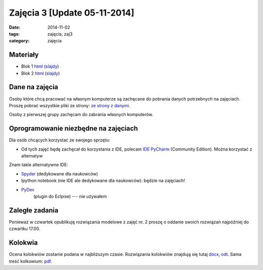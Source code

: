 Zajęcia 3 [Update 05-11-2014]
=============================

:date: 2014-11-02
:tags: zajęcia, zaj3
:category: zajęcia

Materiały
---------

* Blok 1 `html <{filename}/static/zaj3/zaj3-blok1.html>`__
  (`slajdy <{filename}/static/zaj3/zaj3-blok1.slides.html>`__)
* Blok 2 `html <{filename}/static/zaj3/zaj3-blok2.html>`__
  (`slajdy <{filename}/static/zaj3/zaj3-blok2.slides.html>`__)


Dane na zajęcia
---------------

Osoby które chcą pracować na własnym komputerze są zachęcane do pobrania danych
potrzebnych na zajęciach. Proszę pobrać wszystkie pliki ze strony:
`ze strony z danymi <http://db.fizyka.pw.edu.pl/pwzn-data/zaj3>`__.

Osoby z pierwszej grupy zachęcam do zabrania własnych komputerów.

Oprogramowanie niezbędne na zajęciach
-------------------------------------

Dla osób chcących korzystać ze swojego sprzętu:

* Od tych zajęć będę zachęcał do korzystania z IDE,
  polecam `IDE PyCharm <https://www.jetbrains.com/pycharm/download/>`_
  (Community Edition). Można korzystać z alternatyw

Znam takie alternatywne IDE:

* `Spyder <http://pydev.org/>`__ (dedykowane dla naukowców)
* Ipython notebook (nie IDE ale dedykowane dla naukowców): będzie na zajęciach!
* `PyDev <https://bitbucket.org/spyder-ide/spyderlib/overview>`__
   (plugin do Eclpise) --- nie używałem

Zaległe zadania
---------------

Ponieważ w czwartek opublikuję rozwiązania modelowe z zajęć nr. 2 proszę 
o oddanie swoich rozwiązań najpóźniej do czwartku 17.00.

Kolokwia
--------

Ocena kolokwiów zostanie podana w najbliższym czasie.
Rozwiązania kolokwiów znajdują się tutaj `docx <{filename}/static/kolokwia/kol-1a-sol.docx>`__,
`odt <{filename}/static/kolokwia/kol-1a-sol.docx>`__. Sama treść kolkowium:
`pdf <{filename}/static/kolokwia/kol-1a.pdf>`__.